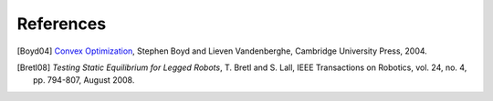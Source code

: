 **********
References
**********

.. [Boyd04] `Convex Optimization
   <https://web.stanford.edu/~boyd/cvxbook/bv_cvxbook.pdf>`_, Stephen Boyd and
   Lieven Vandenberghe, Cambridge University Press, 2004.

.. [Bretl08] *Testing Static Equilibrium for Legged Robots*, T. Bretl and S.
   Lall, IEEE Transactions on Robotics, vol. 24, no. 4, pp. 794-807, August
   2008.
